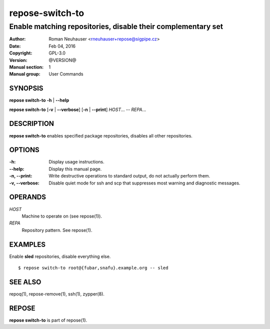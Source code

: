 .. vim: ft=rst sw=2 sts=2 et

====================
**repose-switch-to**
====================

-------------------------------------------------------------
Enable matching repositories, disable their complementary set
-------------------------------------------------------------

:Author: Roman Neuhauser <rneuhauser+repose@sigpipe.cz>
:Date: Feb 04, 2016
:Copyright: GPL-3.0
:Version: @VERSION@
:Manual section: 1
:Manual group: User Commands

SYNOPSIS
========

**repose switch-to** **-h** \| **--help**

**repose switch-to** [**-v** \| **--verbose**] [**-n** \| **--print**] *HOST*... -- *REPA*...

DESCRIPTION
===========

**repose switch-to** enables specified package repositories, disables all other repositories.

OPTIONS
=======

:-h:
 Display usage instructions.

:--help:
 Display this manual page.

:-n, --print:
 Write destructive operations to standard output, do not actually perform them.

:-v, --verbose:
 Disable quiet mode for ssh and scp that suppresses most warning and diagnostic messages.

OPERANDS
========

*HOST*
 Machine to operate on (see repose(1)).

*REPA*
 Repository pattern. See repose(1).

EXAMPLES
========

Enable **sled** repositories, disable everything else.

::

  $ repose switch-to root@{fubar,snafu}.example.org -- sled

SEE ALSO
========

repoq(1), repose-remove(1), ssh(1), zypper(8).

REPOSE
======

**repose switch-to** is part of repose(1).
